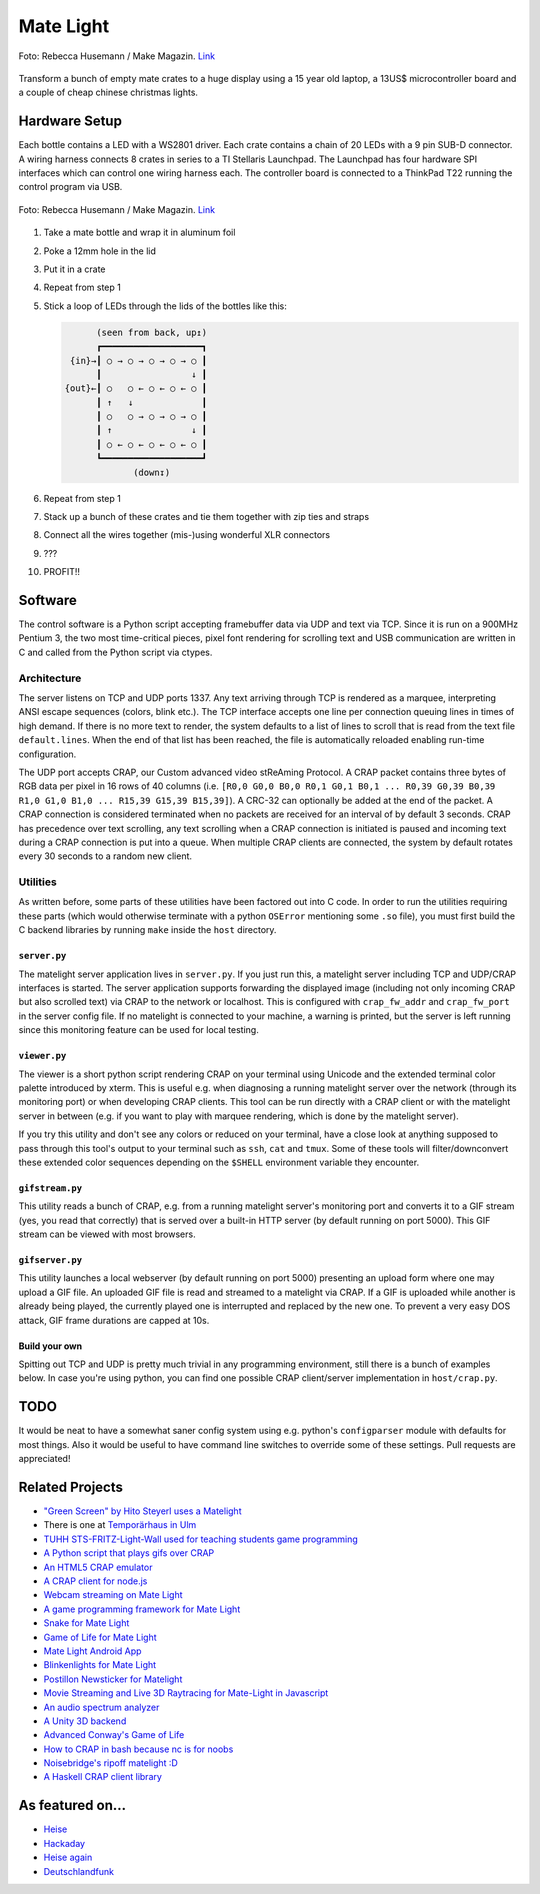 Mate Light
==========

.. figure:: ./pics/heise-make-32c3-1-small.jpg
   :target: http://www.heise.de/newsticker/meldung/32C3-Diese-Maker-Projekte-gab-es-auf-dem-Chaos-Communication-Congress-zu-sehen-3057100.html?hg=1&hgi=9&hgf=true
   :align: center
   :alt: A matelight at 32C3. Foto: Rebecca Husemann / Make Magazin.

   Foto: Rebecca Husemann / Make Magazin. `Link`_

Transform a bunch of empty mate crates to a huge display using a 15 year old laptop, a 13US$ microcontroller board and a couple of cheap chinese christmas lights.

Hardware Setup
--------------
Each bottle contains a LED with a WS2801 driver. Each crate contains a chain of 20 LEDs with a 9 pin SUB-D connector. A wiring harness connects 8 crates in series to a TI Stellaris Launchpad. The Launchpad has four hardware SPI interfaces which can control one wiring harness each. The controller board is connected to a ThinkPad T22 running the control program via USB.

.. figure:: ./pics/heise-make-32c3-2-3-small.jpg
   :target: http://www.heise.de/newsticker/meldung/32C3-Diese-Maker-Projekte-gab-es-auf-dem-Chaos-Communication-Congress-zu-sehen-3057100.html?hg=1&hgi=10&hgf=true
   :align: center
   :alt: matelight detail. Foto: Rebecca Husemann / Make Magazin.

   Foto: Rebecca Husemann / Make Magazin. `Link`_
   
.. _`Link`: http://www.heise.de/newsticker/meldung/32C3-Diese-Maker-Projekte-gab-es-auf-dem-Chaos-Communication-Congress-zu-sehen-3057100.html

1. Take a mate bottle and wrap it in aluminum foil
2. Poke a 12mm hole in the lid
3. Put it in a crate
4. Repeat from step 1
5. Stick a loop of LEDs through the lids of the bottles like this:

   .. code::

           (seen from back, up↥)
           ┏━━━━━━━━━━━━━━━━━━━┓
      {in}→┃ ○ → ○ → ○ → ○ → ○ ┃
           ┃                 ↓ ┃
     {out}←┃ ○   ○ ← ○ ← ○ ← ○ ┃
           ┃ ↑   ↓             ┃
           ┃ ○   ○ → ○ → ○ → ○ ┃
           ┃ ↑               ↓ ┃
           ┃ ○ ← ○ ← ○ ← ○ ← ○ ┃
           ┗━━━━━━━━━━━━━━━━━━━┛
                  (down↧)

6. Repeat from step 1
7. Stack up a bunch of these crates and tie them together with zip ties and straps
8. Connect all the wires together (mis-)using wonderful XLR connectors
9. ???
10. PROFIT!!

Software
--------
The control software is a Python script accepting framebuffer data via UDP and text via TCP. Since it is run on a 900MHz Pentium 3, the two most time-critical pieces, pixel font rendering for scrolling text and USB communication are written in C and called from the Python script via ctypes.

Architecture
~~~~~~~~~~~~
The server listens on TCP and UDP ports 1337. Any text arriving through TCP is rendered as a marquee, interpreting ANSI escape sequences (colors, blink etc.). The TCP interface accepts one line per connection queuing lines in times of high demand. If there is no more text to render, the system defaults to a list of lines to scroll that is read from the text file ``default.lines``. When the end of that list has been reached, the file is automatically reloaded enabling run-time configuration.

The UDP port accepts CRAP, our Custom advanced video stReAming Protocol. A CRAP packet contains three bytes of RGB data per pixel in 16 rows of 40 columns (i.e. ``[R0,0 G0,0 B0,0 R0,1 G0,1 B0,1 ... R0,39 G0,39 B0,39 R1,0 G1,0 B1,0 ... R15,39 G15,39 B15,39]``). A CRC-32 can optionally be added at the end of the packet. A CRAP connection is considered terminated when no packets are received for an interval of by default 3 seconds. CRAP has precedence over text scrolling, any text scrolling when a CRAP connection is initiated is paused and incoming text during a CRAP connection is put into a queue. When multiple CRAP clients are connected, the system by default rotates every 30 seconds to a random new client. 

Utilities
~~~~~~~~~
As written before, some parts of these utilities have been factored out into C code. In order to run the utilities requiring these parts (which would otherwise terminate with a python ``OSError`` mentioning some ``.so`` file), you must first build the C backend libraries by running ``make`` inside the ``host`` directory.

``server.py``
'''''''''''''
The matelight server application lives in ``server.py``. If you just run this, a matelight server including TCP and UDP/CRAP interfaces is started. The server application supports forwarding the displayed image (including not only incoming CRAP but also scrolled text) via CRAP to the network or localhost. This is configured with ``crap_fw_addr`` and ``crap_fw_port`` in the server config file. If no matelight is connected to your machine, a warning is printed, but the server is left running since this monitoring feature can be used for local testing.

``viewer.py``
'''''''''''''
The viewer is a short python script rendering CRAP on your terminal using Unicode and the extended terminal color palette introduced by xterm. This is useful e.g. when diagnosing a running matelight server over the network (through its monitoring port) or when developing CRAP clients. This tool can be run directly with a CRAP client or with the matelight server in between (e.g. if you want to play with marquee rendering, which is done by the matelight server).

If you try this utility and don't see any colors or reduced on your terminal, have a close look at anything supposed to pass through this tool's output to your terminal such as ``ssh``, ``cat`` and ``tmux``. Some of these tools will filter/downconvert these extended color sequences depending on the ``$SHELL`` environment variable they encounter.

``gifstream.py``
''''''''''''''''
This utility reads a bunch of CRAP, e.g. from a running matelight server's monitoring port and converts it to a GIF stream (yes, you read that correctly) that is served over a built-in HTTP server (by default running on port 5000). This GIF stream can be viewed with most browsers.

``gifserver.py``
''''''''''''''''
This utility launches a local webserver (by default running on port 5000) presenting an upload form where one may upload a GIF file. An uploaded GIF file is read and streamed to a matelight via CRAP. If a GIF is uploaded while another is already being played, the currently played one is interrupted and replaced by the new one. To prevent a very easy DOS attack, GIF frame durations are capped at 10s.

Build your own
''''''''''''''
Spitting out TCP and UDP is pretty much trivial in any programming environment, still there is a bunch of examples below. In case you're using python, you can find one possible CRAP client/server implementation in ``host/crap.py``.

TODO
----
It would be neat to have a somewhat saner config system using e.g. python's ``configparser`` module with defaults for most things. Also it would be useful to have command line switches to override some of these settings. Pull requests are appreciated!

Related Projects
----------------
* `"Green Screen" by Hito Steyerl uses a Matelight`_
* There is one at `Temporärhaus in Ulm`_
* `TUHH STS-FRITZ-Light-Wall used for teaching students game  programming`_
* `A Python script that plays gifs over CRAP`_
* `An HTML5 CRAP emulator`_
* `A CRAP client for node.js`_
* `Webcam streaming on Mate Light`_
* `A game programming framework for Mate Light`_
* `Snake for Mate Light`_
* `Game of Life for Mate Light`_
* `Mate Light Android App`_
* `Blinkenlights for Mate Light`_
* `Postillon Newsticker for Matelight`_
* `Movie Streaming and Live 3D Raytracing for Mate-Light in Javascript`_
* `An audio spectrum analyzer`_
* `A Unity 3D backend`_
* `Advanced Conway's Game of Life`_
* `How to CRAP in bash because nc is for noobs`_
* `Noisebridge's ripoff matelight :D`_
* `A Haskell CRAP client library`_

As featured on…
---------------
* Heise_
* Hackaday_
* `Heise again`_
* `Deutschlandfunk`_

.. _`TUHH STS-FRITZ-Light-Wall used for teaching students game  programming`: https://www.tuhh.de/sts/institute/people/thomas-sidow/die-sts-fritz-light-wall
.. _`"Green Screen" by Hito Steyerl uses a Matelight`: https://www.theguardian.com/artanddesign/2023/jun/13/post-internet-artist-hito-steyerl-refusing-honours-big-tech
.. _Heise: http://www.heise.de/newsticker/meldung/Code-Red-Aktivisten-schlagen-gegen-das-Ueberwachungsimperium-zurueck-2614513.html
.. _Hackaday: http://hackaday.com/2014/03/19/massive-led-display-makes-use-of-reused-soda-bottles/
.. _`Heise again`: http://www.heise.de/newsticker/meldung/32C3-Diese-Maker-Projekte-gab-es-auf-dem-Chaos-Communication-Congress-zu-sehen-3057100.html
.. _`Deutschlandfunk`: https://youtu.be/ffvNsbZeuaw
.. _`A Python script that plays gifs over CRAP`: https://github.com/uwekamper/matelight-gifplayer
.. _`An HTML5 CRAP emulator`: https://github.com/sodoku/matelightemu
.. _`A CRAP client for node.js`: https://github.com/sodoku/node-matelight
.. _`Postillon Newsticker for Matelight`: https://gist.github.com/XenGi/9168633
.. _`Webcam streaming on Mate Light`: https://github.com/c-base/matetv
.. _`A game programming framework for Mate Light`: https://github.com/c-base/pymlgame
.. _`Snake for Mate Light`: https://github.com/c-base/pymlsnake
.. _`Game of Life for Mate Light`: https://github.com/igorw/conway-php#mate-light
.. _`Blinkenlights for Mate Light`: https://github.com/igorw/matelight-blm
.. _`Mate Light Android App`: https://github.com/cketti/MateLightAndroid
.. _`Movie Streaming and Live 3D Raytracing for Mate-Light in Javascript`: https://github.com/MichaelKreil/matelight-playground
.. _`An audio spectrum analyzer`: https://github.com/c-base/mlaudiospectrum
.. _`A Unity 3D backend`: http://firepunchd.tumblr.com/post/123631124063/every-pixel-is-sacred-on-a-40x16-display-you-have
.. _`Advanced Conway's Game of Life`: https://github.com/vileda/golGL
.. _`How to CRAP in bash because nc is for noobs`: https://gist.github.com/anonymous/0299b536dabd8ee59529
.. _`Noisebridge's ripoff matelight :D`: https://github.com/hzeller/flaschen-taschen
.. _`A Haskell CRAP client library`: https://github.com/bigmac2k/HSMateLight
.. _`Temporärhaus in Ulm`: https://temporaerhaus.de/kulturnacht-2023/
